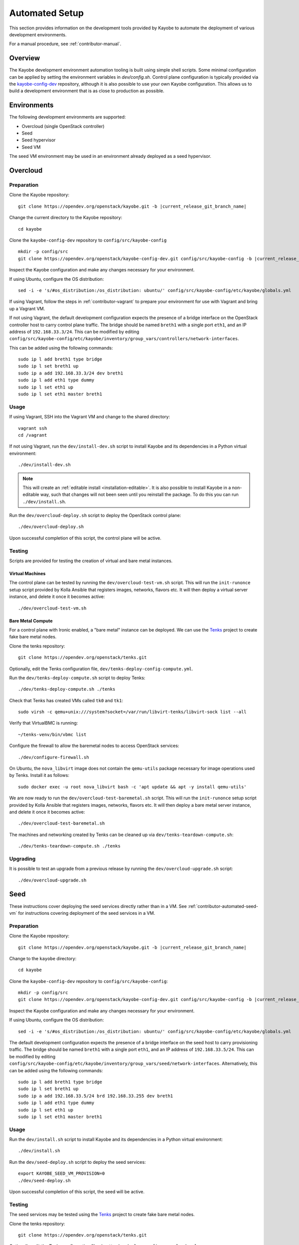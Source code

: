 .. _contributor-automated:

===============
Automated Setup
===============

This section provides information on the development tools provided by Kayobe
to automate the deployment of various development environments.

For a manual procedure, see :ref:`contributor-manual`.

Overview
========

The Kayobe development environment automation tooling is built using simple
shell scripts.  Some minimal configuration can be applied by setting the
environment variables in `dev/config.sh`.  Control plane configuration is
typically provided via the `kayobe-config-dev
<https://opendev.org/openstack/kayobe-config-dev>`_ repository,
although it is also possible to use your own Kayobe configuration.  This allows
us to build a development environment that is as close to production as
possible.

Environments
============

The following development environments are supported:

* Overcloud (single OpenStack controller)
* Seed
* Seed hypervisor
* Seed VM

The seed VM environment may be used in an environment already deployed as a
seed hypervisor.

Overcloud
=========

Preparation
-----------

Clone the Kayobe repository:

.. parsed-literal::

   git clone \https://opendev.org/openstack/kayobe.git -b |current_release_git_branch_name|

Change the current directory to the Kayobe repository::

    cd kayobe

Clone the ``kayobe-config-dev`` repository to ``config/src/kayobe-config``

.. parsed-literal::

   mkdir -p config/src
   git clone \https://opendev.org/openstack/kayobe-config-dev.git config/src/kayobe-config -b |current_release_git_branch_name|

Inspect the Kayobe configuration and make any changes necessary for your
environment.

If using Ubuntu, configure the OS distribution::

    sed -i -e 's/#os_distribution:/os_distribution: ubuntu/' config/src/kayobe-config/etc/kayobe/globals.yml

If using Vagrant, follow the steps in :ref:`contributor-vagrant` to prepare
your environment for use with Vagrant and bring up a Vagrant VM.

If not using Vagrant, the default development configuration expects the
presence of a bridge interface on the OpenStack controller host to carry
control plane traffic.  The bridge should be named ``breth1`` with a single
port ``eth1``, and an IP address of ``192.168.33.3/24``.  This can be modified
by editing
``config/src/kayobe-config/etc/kayobe/inventory/group_vars/controllers/network-interfaces``.

This can be added using the following commands::

    sudo ip l add breth1 type bridge
    sudo ip l set breth1 up
    sudo ip a add 192.168.33.3/24 dev breth1
    sudo ip l add eth1 type dummy
    sudo ip l set eth1 up
    sudo ip l set eth1 master breth1

Usage
-----

If using Vagrant, SSH into the Vagrant VM and change to the shared directory::

    vagrant ssh
    cd /vagrant

If not using Vagrant, run the ``dev/install-dev.sh`` script to install Kayobe and
its dependencies in a Python virtual environment::

    ./dev/install-dev.sh

.. note::

   This will create an :ref:`editable install <installation-editable>`.
   It is also possible to install Kayobe in a non-editable way, such that
   changes will not been seen until you reinstall the package. To do this you
   can run ``./dev/install.sh``.

Run the ``dev/overcloud-deploy.sh`` script to deploy the OpenStack control
plane::

    ./dev/overcloud-deploy.sh

Upon successful completion of this script, the control plane will be active.

Testing
-------

Scripts are provided for testing the creation of virtual and bare metal
instances.

Virtual Machines
^^^^^^^^^^^^^^^^

The control plane can be tested by running the ``dev/overcloud-test-vm.sh``
script. This will run the ``init-runonce`` setup script provided by Kolla
Ansible that registers images, networks, flavors etc. It will then deploy a
virtual server instance, and delete it once it becomes active::

    ./dev/overcloud-test-vm.sh

Bare Metal Compute
^^^^^^^^^^^^^^^^^^

For a control plane with Ironic enabled, a "bare metal" instance can be
deployed. We can use the `Tenks <https://tenks.readthedocs.io/en/latest/>`__
project to create fake bare metal nodes.

Clone the tenks repository::

    git clone https://opendev.org/openstack/tenks.git

Optionally, edit the Tenks configuration file,
``dev/tenks-deploy-config-compute.yml``.

Run the ``dev/tenks-deploy-compute.sh`` script to deploy Tenks::

    ./dev/tenks-deploy-compute.sh ./tenks

Check that Tenks has created VMs called ``tk0`` and ``tk1``::

    sudo virsh -c qemu+unix:///system?socket=/var/run/libvirt-tenks/libvirt-sock list --all

Verify that VirtualBMC is running::

    ~/tenks-venv/bin/vbmc list

Configure the firewall to allow the baremetal nodes to access OpenStack
services::

    ./dev/configure-firewall.sh

On Ubuntu, the ``nova_libvirt`` image does not contain the ``qemu-utils``
package necessary for image operations used by Tenks. Install it as follows::

    sudo docker exec -u root nova_libvirt bash -c 'apt update && apt -y install qemu-utils'

We are now ready to run the ``dev/overcloud-test-baremetal.sh`` script. This
will run the ``init-runonce`` setup script provided by Kolla Ansible that
registers images, networks, flavors etc. It will then deploy a bare metal
server instance, and delete it once it becomes active::

    ./dev/overcloud-test-baremetal.sh

The machines and networking created by Tenks can be cleaned up via
``dev/tenks-teardown-compute.sh``::

    ./dev/tenks-teardown-compute.sh ./tenks

Upgrading
---------

It is possible to test an upgrade from a previous release by running the
``dev/overcloud-upgrade.sh`` script::

    ./dev/overcloud-upgrade.sh

.. _contributor-automated-seed:

Seed
====

These instructions cover deploying the seed services directly rather than in a
VM. See :ref:`contributor-automated-seed-vm` for instructions covering
deployment of the seed services in a VM.

Preparation
-----------

Clone the Kayobe repository:

.. parsed-literal::

   git clone \https://opendev.org/openstack/kayobe.git -b |current_release_git_branch_name|

Change to the ``kayobe`` directory::

    cd kayobe

Clone the ``kayobe-config-dev`` repository to ``config/src/kayobe-config``:

.. parsed-literal::

   mkdir -p config/src
   git clone \https://opendev.org/openstack/kayobe-config-dev.git config/src/kayobe-config -b |current_release_git_branch_name|

Inspect the Kayobe configuration and make any changes necessary for your
environment.

If using Ubuntu, configure the OS distribution::

    sed -i -e 's/#os_distribution:/os_distribution: ubuntu/' config/src/kayobe-config/etc/kayobe/globals.yml

The default development configuration expects the presence of a bridge
interface on the seed host to carry provisioning traffic.  The bridge should be
named ``breth1`` with a single port ``eth1``, and an IP address of
``192.168.33.5/24``.  This can be modified by editing
``config/src/kayobe-config/etc/kayobe/inventory/group_vars/seed/network-interfaces``.
Alternatively, this can be added using the following commands::

    sudo ip l add breth1 type bridge
    sudo ip l set breth1 up
    sudo ip a add 192.168.33.5/24 brd 192.168.33.255 dev breth1
    sudo ip l add eth1 type dummy
    sudo ip l set eth1 up
    sudo ip l set eth1 master breth1

Usage
-----

Run the ``dev/install.sh`` script to install Kayobe and its dependencies in a
Python virtual environment::

    ./dev/install.sh

Run the ``dev/seed-deploy.sh`` script to deploy the seed services::

    export KAYOBE_SEED_VM_PROVISION=0
    ./dev/seed-deploy.sh

Upon successful completion of this script, the seed will be active.

Testing
-------

The seed services may be tested using the `Tenks
<https://tenks.readthedocs.io/en/latest/>`__ project to create fake bare metal
nodes.

Clone the tenks repository::

    git clone https://opendev.org/openstack/tenks.git

Optionally, edit the Tenks configuration file,
``dev/tenks-deploy-config-overcloud.yml``.

Run the ``dev/tenks-deploy-overcloud.sh`` script to deploy Tenks::

    ./dev/tenks-deploy-overcloud.sh ./tenks

Check that Tenks has created a VM called ``controller0``::

    sudo virsh list --all

Verify that VirtualBMC is running::

    ~/tenks-venv/bin/vbmc list

The machines and networking created by Tenks can be cleaned up via
``dev/tenks-teardown-overcloud.sh``::

    ./dev/tenks-teardown-overcloud.sh ./tenks

.. _contributor-automated-seed-hypervisor:

Seed Hypervisor
===============

The seed hypervisor development environment is supported for CentOS 8.  The
system must be either bare metal, or a VM on a system with nested
virtualisation enabled.

Preparation
-----------

The following commands should be executed on the seed hypervisor.

Clone the Kayobe repository::

    git clone https://opendev.org/openstack/kayobe.git

Change the current directory to the Kayobe repository::

    cd kayobe

Clone the ``add-seed-and-hv`` branch of the ``kayobe-config-dev`` repository to
``config/src/kayobe-config``::

    mkdir -p config/src
    git clone https://github.com/markgoddard/dev-kayobe-config -b add-seed-and-hv config/src/kayobe-config

Inspect the Kayobe configuration and make any changes necessary for your
environment.

Usage
-----

Run the ``dev/install-dev.sh`` script to install Kayobe and its dependencies in a
Python virtual environment::

    ./dev/install-dev.sh

.. note::

   This will create an :ref:`editable install <installation-editable>`.
   It is also possible to install Kayobe in a non-editable way, such that
   changes will not been seen until you reinstall the package. To do this you
   can run ``./dev/install.sh``.

Run the ``dev/seed-hypervisor-deploy.sh`` script to deploy the seed
hypervisor::

    ./dev/seed-hypervisor-deploy.sh

Upon successful completion of this script, the seed hypervisor will be active.

.. _contributor-automated-seed-vm:

Seed VM
=======

The seed VM should be deployed on a system configured as a libvirt/KVM
hypervisor, using :ref:`contributor-automated-seed-hypervisor` or otherwise.

Preparation
-----------

The following commands should be executed on the seed hypervisor.

Clone the Kayobe repository::

    git clone https://opendev.org/openstack/kayobe.git

Change to the ``kayobe`` directory::

    cd kayobe

Clone the ``add-seed-and-hv`` branch of the ``kayobe-config-dev`` repository to
``config/src/kayobe-config``::

    mkdir -p config/src
    git clone https://github.com/markgoddard/dev-kayobe-config -b add-seed-and-hv config/src/kayobe-config

Inspect the Kayobe configuration and make any changes necessary for your
environment.

If using Ubuntu, configure the OS distribution::

    sed -i -e 's/#os_distribution:/os_distribution: ubuntu/' config/src/kayobe-config/etc/kayobe/globals.yml

Usage
-----

Run the ``dev/install-dev.sh`` script to install Kayobe and its dependencies in a
Python virtual environment::

    ./dev/install-dev.sh

.. note::

   This will create an :ref:`editable install <installation-editable>`.
   It is also possible to install Kayobe in a non-editable way, such that
   changes will not been seen until you reinstall the package. To do this you
   can run ``./dev/install.sh``.

Run the ``dev/seed-deploy.sh`` script to deploy the seed VM::

    ./dev/seed-deploy.sh

Upon successful completion of this script, the seed VM will be active.  The
seed VM may be accessed via SSH as the ``stack`` user::

    ssh stack@192.168.33.5

It is possible to test an upgrade by running the ``dev/seed-upgrade.sh``
script::

    ./dev/seed-upgrade.sh
